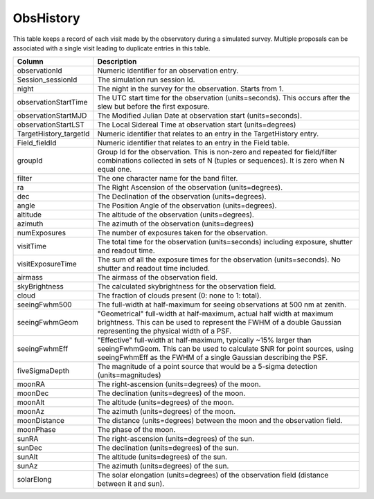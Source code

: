 .. _database-tables-obshistory:

==========
ObsHistory
==========

This table keeps a record of each visit made by the observatory during a simulated survey. Multiple proposals can be associated with a single visit leading to duplicate entries in this table.

.. list-table:: 
    :header-rows: 1

    * -  Column
      -  Description
    * -  observationId
      -  Numeric identifier for an observation entry.
    * -  Session_sessionId
      -  The simulation run session Id.
    * -  night
      -  The night in the survey for the observation. Starts from 1.
    * -  observationStartTime
      -  The UTC start time for the observation (units=seconds). This occurs after the slew but before the first exposure.
    * -  observationStartMJD
      -  The Modified Julian Date at observation start (units=seconds).
    * -  observationStartLST
      -  The Local Sidereal Time at observation start (units=degrees)
    * -  TargetHistory_targetId
      -  Numeric identifier that relates to an entry in the TargetHistory entry.
    * -  Field_fieldId
      -  Numeric identifier that relates to an entry in the Field table.
    * -  groupId
      -  Group Id for the observation. This is non-zero and repeated for field/filter combinations collected in sets of N (tuples or sequences). It is zero when N equal one.
    * -  filter
      -  The one character name for the band filter.
    * -  ra
      -  The Right Ascension of the observation (units=degrees).
    * -  dec
      -  The Declination of the observation (units=degrees).
    * -  angle
      -  The Position Angle of the observation (units=degrees).
    * -  altitude
      -  The altitude of the observation (units=degrees).
    * -  azimuth
      -  The azimuth of the observation (units=degrees)
    * -  numExposures
      -  The number of exposures taken for the observation.
    * -  visitTime
      -  The total time for the observation (units=seconds) including exposure, shutter and readout time.
    * -  visitExposureTime
      -  The sum of all the exposure times for the observation (units=seconds). No shutter and readout time included.
    * -  airmass
      -  The airmass of the observation field.
    * -  skyBrightness
      -  The calculated skybrightness for the observation field.
    * -  cloud
      -  The fraction of clouds present (0: none to 1: total).
    * -  seeingFwhm500
      -  The full-width at half-maximum for seeing observations at 500 nm at zenith.
    * -  seeingFwhmGeom
      -  "Geometrical" full-width at half-maximum, actual half width at maximum brightness. This can be used to represent the FWHM of a double Gaussian representing the physical width of a PSF.
    * -  seeingFwhmEff
      -  "Effective" full-width at half-maximum, typically ~15% larger than seeingFwhmGeom. This can be used to calculate SNR for point sources, using seeingFwhmEff as the FWHM of a single Gaussian describing the PSF.
    * -  fiveSigmaDepth
      -  The magnitude of a point source that would be a 5-sigma detection (units=magnitudes)
    * -  moonRA
      -  The right-ascension (units=degrees) of the moon.
    * -  moonDec
      -  The declination (units=degrees) of the moon.
    * -  moonAlt
      -  The altitude (units=degrees) of the moon.
    * -  moonAz
      -  The azimuth (units=degrees) of the moon.
    * -  moonDistance
      -  The distance (units=degrees) between the moon and the observation field.
    * -  moonPhase
      -  The phase of the moon.
    * -  sunRA
      -  The right-ascension (units=degrees) of the sun.
    * -  sunDec
      -  The declination (units=degrees) of the sun.
    * -  sunAlt
      -  The altitude (units=degrees) of the sun.
    * -  sunAz
      -  The azimuth (units=degrees) of the sun.
    * -  solarElong
      -  The solar elongation (units=degrees) of the observation field (distance between it and sun).
